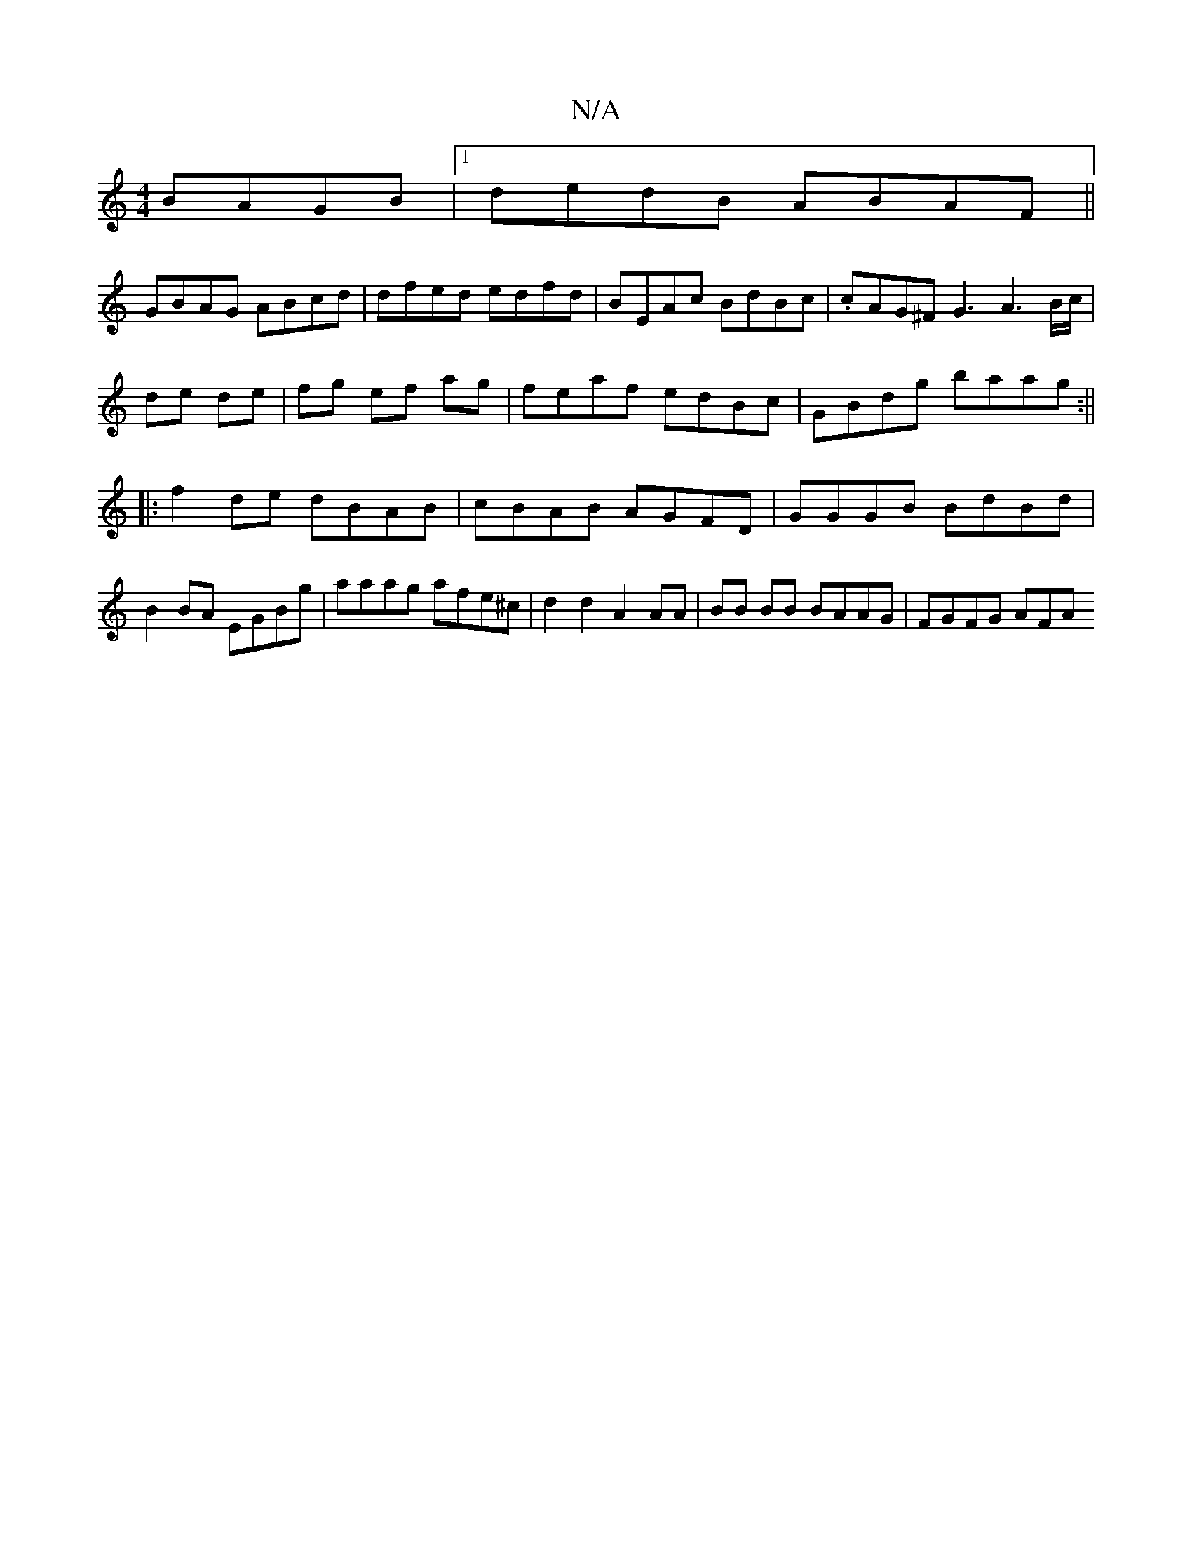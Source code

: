 X:1
T:N/A
M:4/4
R:N/A
K:Cmajor
BAGB|1 dedB ABAF||
GBAG ABcd | dfed edfd | BEAc BdBc | .cAG^F G3 A3 B/c/|
de de|fg ef ag|feaf edBc|GBdg baag:||
|:f2de dBAB|cBAB AGFD|GGGB BdBd|B2BA EGBg| aaag afe^c|d2 d2 A2AA | BB BB BAAG | FGFG AFA